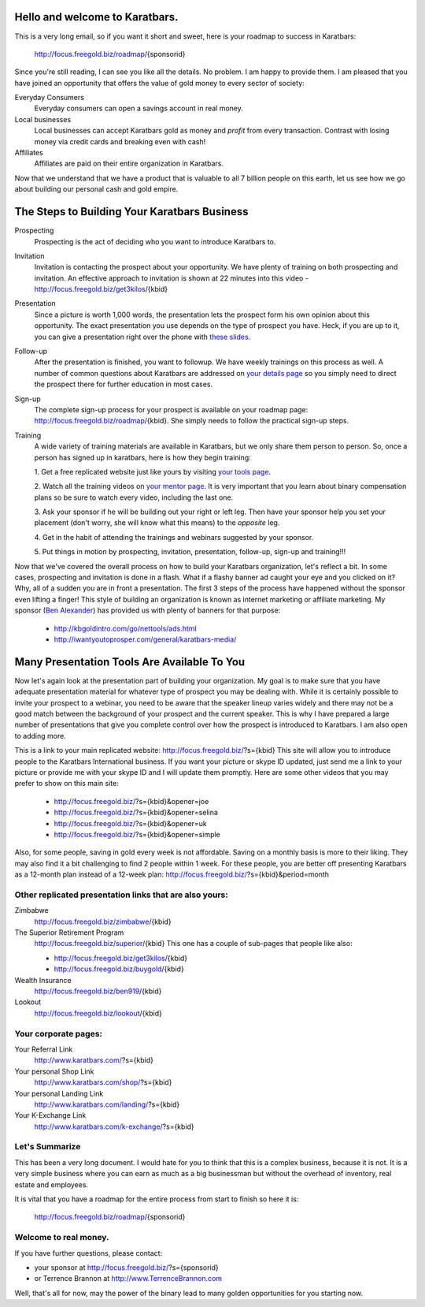 Hello and welcome to Karatbars.
===============================

This is a very long email, so if you want it short and sweet, here is
your roadmap to success in Karatbars:

    http://focus.freegold.biz/roadmap/{sponsorid}

Since you're still reading, I can see you like all the details. No
problem. I am happy to provide them. I am pleased that you have joined
an opportunity that offers the value of gold money to every sector of
society:

Everyday Consumers
  Everyday consumers can open a savings account in real money.
Local businesses
  Local businesses can accept Karatbars gold as money and *profit*
  from every transaction. Contrast with losing money via credit cards
  and breaking even with cash!
Affiliates
  Affiliates are paid on their entire organization in Karatbars.

Now that we understand that we have a product that is valuable to
all 7 billion people on this earth, let us see how we go about
building our personal cash and gold empire.

The Steps to Building Your Karatbars Business
=============================================

Prospecting
  Prospecting is the act of deciding who you want to introduce
  Karatbars to.
Invitation
  Invitation is contacting the prospect about your opportunity. We
  have plenty of training on both prospecting and invitation. An
  effective approach to invitation is shown at 22 minutes into
  this video - http://focus.freegold.biz/get3kilos/{kbid}
Presentation
  Since a picture is worth 1,000 words, the presentation lets the
  prospect form his own opinion about this opportunity. The exact
  presentation you use depends on the type of prospect you have. Heck,
  if you are up to it, you can give a presentation right over the phone
  with `these slides
  <http://focus.freegold.biz/intro/{kbid}#moreinformation-link>`_.
Follow-up
  After the presentation is finished, you want to followup. We have
  weekly trainings on this process as well. A number of common
  questions about Karatbars are addressed on `your details page
  <http://focus.freegold.biz/intro/{kbid}>`_ so you simply need to
  direct the prospect there for further education in most cases.
Sign-up
  The complete sign-up process for your prospect is available on
  your roadmap page:
  http://focus.freegold.biz/roadmap/{kbid}. She simply needs to follow
  the practical sign-up steps.
Training
  A wide variety of training materials are available in Karatbars, but
  we only share them person to person. So, once a person has signed up
  in karatbars, here is how they begin training:

  1. Get a free replicated website just like yours by visiting `your
  tools page <http://focus.freegold.biz/tools/{kbid}>`_.

  2. Watch all the training videos on `your
  mentor page <http://focus.freegold.biz/trainwith/{kbid}>`_. It is
  very important that you learn about binary compensation plans
  so be sure to watch every video, including the last one.

  3. Ask your sponsor if he will be building out your right or left
  leg. Then have your sponsor help you set your placement
  (don't worry, she will know what this means) to the *opposite* leg.

  4. Get in the habit of attending the trainings and webinars
  suggested by your sponsor.

  5. Put things in motion by prospecting, invitation, presentation,
  follow-up, sign-up and training!!!

Now that we've covered the overall process on how to build your
Karatbars organization, let's reflect a bit. In some cases,
prospecting and invitation is done in a flash. What if a flashy banner
ad caught your eye and you clicked on it? Why, all of a sudden you are
in front a presentation. The first 3 steps of the process have
happened without the sponsor even lifting a finger! This style of
building an organization is known as internet marketing or affiliate
marketing. My sponsor
(`Ben Alexander <http://ben.kbgoldintro.com/>`_) has provided us with
plenty of banners for that purpose:

  - http://kbgoldintro.com/go/nettools/ads.html
  - http://iwantyoutoprosper.com/general/karatbars-media/

Many Presentation Tools Are Available To You
============================================

Now let's again look at the presentation part of building your
organization. My goal is to make sure that you have adequate
presentation material for whatever type of prospect you may be dealing
with. While it is certainly possible to invite your prospect to a
webinar, you need to be aware that the speaker lineup varies widely
and there may not be a good match between the background of your
prospect and the current speaker. This is why I have prepared a large
number of presentations that give you complete control over how the
prospect is introduced to Karatbars. I am also open to adding more.

This is a link to your main replicated website:
http://focus.freegold.biz/?s={kbid}
This site will allow you to introduce people to the Karatbars
International business. If you want your picture or skype ID updated,
just send me a link to your picture or provide me with your skype ID
and I will update them promptly. Here are some other videos that you
may prefer to show on this main site:

  - http://focus.freegold.biz/?s={kbid}&opener=joe
  - http://focus.freegold.biz/?s={kbid}&opener=selina
  - http://focus.freegold.biz/?s={kbid}&opener=uk
  - http://focus.freegold.biz/?s={kbid}&opener=simple

Also, for some people, saving in gold every week is not
affordable. Saving on a monthly basis is more to their liking. They
may also find it a bit challenging to find 2 people within 1 week. For
these people, you are better off presenting Karatbars as a 12-month
plan instead of a 12-week plan:
http://focus.freegold.biz/?s={kbid}&period=month

Other replicated presentation links that are also yours:
--------------------------------------------------------

Zimbabwe
    http://focus.freegold.biz/zimbabwe/{kbid}

The Superior Retirement Program
    http://focus.freegold.biz/superior/{kbid}
    This one has a couple of sub-pages that people like also:

    * http://focus.freegold.biz/get3kilos/{kbid}
    * http://focus.freegold.biz/buygold/{kbid}

Wealth Insurance
    http://focus.freegold.biz/ben919/{kbid}

Lookout
    http://focus.freegold.biz/lookout/{kbid}


Your corporate pages:
---------------------

Your Referral Link
    http://www.karatbars.com/?s={kbid}

Your personal Shop Link
    http://www.karatbars.com/shop/?s={kbid}

Your personal Landing Link
    http://www.karatbars.com/landing/?s={kbid}

Your K-Exchange Link
    http://www.karatbars.com/k-exchange/?s={kbid}

Let's Summarize
---------------

This has been a very long document. I would hate for you to think that
this is a complex business, because it is not. It is a very simple
business where you can earn as much as a big businessman but without the
overhead of inventory, real estate and employees.

It is vital that you have a roadmap for the entire process from start
to finish so here it is:

    http://focus.freegold.biz/roadmap/{sponsorid}

Welcome to real money.
----------------------

If you have further questions, please contact:

* your sponsor at http://focus.freegold.biz/?s={sponsorid}
* or Terrence Brannon at http://www.TerrenceBrannon.com

Well, that's all for now, may the power of the binary lead to many
golden opportunities for you starting now.
